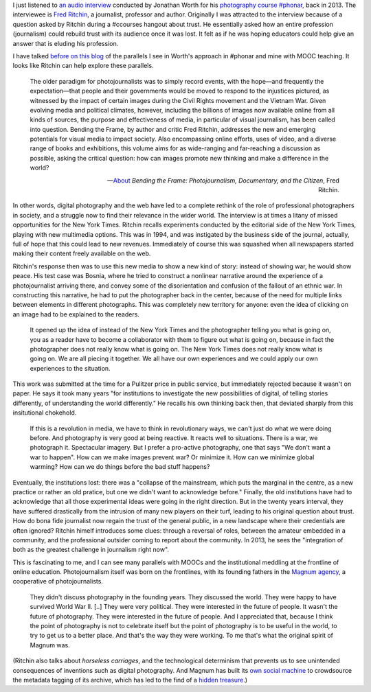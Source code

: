 .. title: Journalism and digital disruption
.. slug: journalism-and-digital-disruption
.. date: 2014-10-11 01:39:19 UTC+02:00
.. tags: phonar, connected_course, crowdsourcing, social_machine, mooc
.. link: 
.. description: 
.. type: text
.. author: Paul-Olivier Dehaye

.. raw:: html

   <center>
   <blockquote class="twitter-tweet" lang="en"><p>If you missed today&#39;s <a href="https://twitter.com/hashtag/ccourses?src=hash">#ccourses</a> discussion on <a href="https://twitter.com/hashtag/privacy?src=hash">#privacy</a> &amp; <a href="https://twitter.com/hashtag/trust?src=hash">#trust</a> you can watch it here: <a href="http://t.co/JMkWGG09Ss">http://t.co/JMkWGG09Ss</a></p>&mdash; DML Research Hub (@dmlresearchhub) <a href="https://twitter.com/dmlresearchhub/status/520687983591448576">October 10, 2014</a></blockquote>
   <script async src="//platform.twitter.com/widgets.js" charset="utf-8"></script>
   </center>

I just listened to `an audio interview <https://archive.org/details/RitchinBtfInterview>`_ conducted by Jonathan Worth for his `photography course #phonar <http://phonar.org.uk>`_, back in 2013. The interviewee is `Fred Ritchin <http://en.wikipedia.org/wiki/Fred_Ritchin>`_, a journalist, professor and author. Originally I was attracted to the interview because of a question asked by Ritchin during a #ccourses hangout about trust. He essentially asked how an entire profession (journalism) could rebuild trust with its audience once it was lost. It felt as if he was hoping educators could help give an answer that is eluding his profession. 

I have talked `before on this blog <./building-trust-in-massiveteaching-through-visuals.html>`_ of the parallels I see in Worth's approach in #phonar and mine with MOOC teaching. It looks like Ritchin can help explore these parallels. 

.. epigraph::

   The older paradigm for photojournalists was to simply record events, with the hope—and frequently the expectation—that people and their governments would be moved to respond to the injustices pictured, as witnessed by the impact of certain images during the Civil Rights movement and the Vietnam War. Given evolving media and political climates, however, including the billions of images now available online from all kinds of sources, the purpose and effectiveness of media, in particular of visual journalism, has been called into question. Bending the Frame, by author and critic Fred Ritchin, addresses the new and emerging potentials for visual media to impact society. Also encompassing online efforts, uses of video, and a diverse range of books and exhibitions, this volume aims for as wide-ranging and far-reaching a discussion as possible, asking the critical question: how can images promote new thinking and make a difference in the world? 

   -- `About <http://aperture.org/shop/books/bending-the-frame-fred-ritchin-books#sthash.JKE7mMEM.dpuf>`_ *Bending the Frame: Photojournalism, Documentary, and the Citizen*, Fred Ritchin.

In other words, digital photography and the web have led to a complete rethink of the role of professional photographers in society, and a struggle now to find their relevance in the wider world. The interview is at times a litany of missed opportunities for the New York Times. Ritchin recalls experiments conducted by the editorial side of the New York Times, playing with new multimedia options. This was in 1994, and was instigated by the business side of the journal, actually, full of hope that this could lead to new revenues. Immediately of course this was squashed when all newspapers started making their content freely available on the web. 

Ritchin's response then was to use this new media to show a new kind of story: instead of showing war, he would show peace. His test case was Bosnia, where he tried to construct a nonlinear narrative around the experience of a photojournalist arriving there, and convey some of the disorientation  and confusion of the fallout of an ethnic war. In constructing this narrative, he had to put the photographer back in the center, because of the need for multiple links between elements in different photographs. This was completely new territory for anyone: even the idea of clicking on an image had to be explained to the readers. 

.. epigraph::

   It opened up the idea of instead of the New York Times and the photographer telling you what is going on, you as a reader have to become a collaborator with them to figure out what is going on, because in fact the photographer does not really know what is going on. The New York Times does not really know what is going on. We are all piecing it together. We all have our own experiences and we could apply our own experiences to the situation. 

This work was submitted at the time for a Pulitzer price in public service, but immediately rejected because it wasn't on paper. He says it took many years "for institutions to investigate the new possibilities of digital, of telling stories differently, of understanding the world differently." He recalls his own thinking back then, that deviated sharply from this insitutional chokehold. 

.. epigraph::

   If this is a revolution in media, we have to think in revolutionary ways, we can't just do what we were doing before. And photography is very good at being reactive. It reacts well to situations. There is a war, we photograph it. Spectacular imagery. But I prefer a pro-active photography, one that says "We don't want a war to happen". How can we make images prevent war? Or minimize it. How can we minimize global warming? How can we do things before the bad stuff happens? 


Eventually, the institutions lost: there was a "collapse of the mainstream, which puts the marginal in the centre, as a new practice or rather an old pratice, but one we didn't want to acknowledge before." Finally, the old institutions have had to acknowledge that all those experimental ideas were going in the right direction. But in the twenty years interval, they have suffered drastically from the intrusion of many new players on their turf, leading to his original question about trust. How do bona fide journalist now regain the trust of the general public, in a new landscape where their credentials are often ignored? Ritchin himelf introduces some clues: through a reversal of roles, between the amateur embedded in a community, and the professional outsider coming to report about the community. In 2013, he sees the "integration of both as the greatest challenge in journalism right now".

This is fascinating to me, and I can see many parallels with MOOCs and the institutional meddling at the frontline of online education. Photojournalism itself was born on the frontlines, with its founding fathers in the `Magnum agency <http://en.wikipedia.org/wiki/Magnum_Photos>`_, a cooperative of photojournalists.

.. epigraph::

   They didn't discuss photography in the founding years. They discussed the world. They were happy to have survived World War II. [..] They were very political. They were interested in the future of people. It wasn't the future of photography. They were interested in the future of people. And I appreciated that, because I think the point of photography is not to celebrate itself but the point of photography is to be useful in the world, to try to get us to a better place. And that's the way they were working. To me that's what the original spirit of Magnum was. 

(Ritchin also talks about *horseless carriages*, and the technological determinism that prevents us to see unintended consequences of inventions such as digital photography. And Magnum has built its `own social machine <../categories/social_machine.html>`_ to crowdsource the metadata tagging of its archive, which has led to the find of a `hidden treasure <http://www.behind-the-enemy-lines.com/2011/06/crowdsourcing-and-discovery-of-hidden.html>`_.)